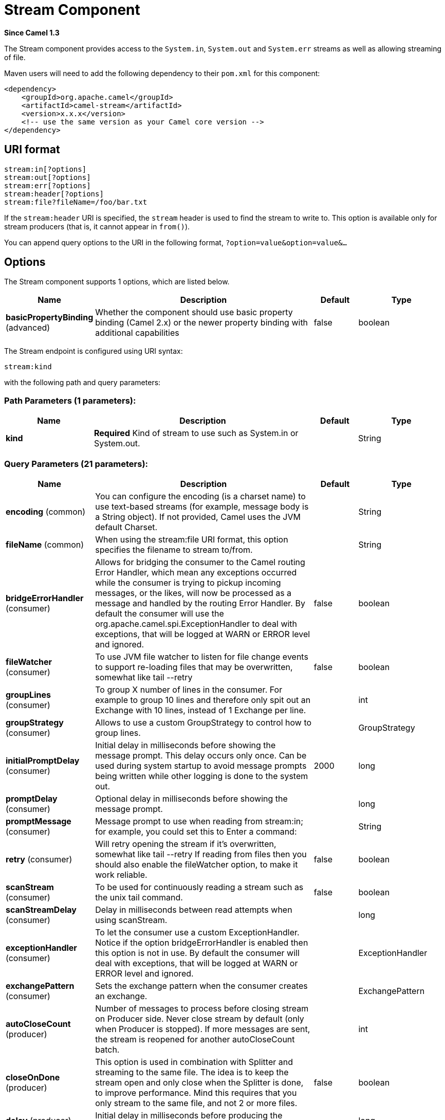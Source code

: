 [[stream-component]]
= Stream Component

*Since Camel 1.3*

The Stream component provides access to the `System.in`, `System.out`
and `System.err` streams as well as allowing streaming of file.

Maven users will need to add the following dependency to their `pom.xml`
for this component:

[source,xml]
------------------------------------------------------------
<dependency>
    <groupId>org.apache.camel</groupId>
    <artifactId>camel-stream</artifactId>
    <version>x.x.x</version>
    <!-- use the same version as your Camel core version -->
</dependency>
------------------------------------------------------------

== URI format

[source,text]
-----------------------
stream:in[?options]
stream:out[?options]
stream:err[?options]
stream:header[?options]
stream:file?fileName=/foo/bar.txt
-----------------------

If the `stream:header` URI is specified, the `stream` header is used to
find the stream to write to. This option is available only for stream
producers (that is, it cannot appear in `from()`).

You can append query options to the URI in the following format,
`?option=value&option=value&...`

== Options


// component options: START
The Stream component supports 1 options, which are listed below.



[width="100%",cols="2,5,^1,2",options="header"]
|===
| Name | Description | Default | Type
| *basicPropertyBinding* (advanced) | Whether the component should use basic property binding (Camel 2.x) or the newer property binding with additional capabilities | false | boolean
|===
// component options: END



// endpoint options: START
The Stream endpoint is configured using URI syntax:

----
stream:kind
----

with the following path and query parameters:

=== Path Parameters (1 parameters):


[width="100%",cols="2,5,^1,2",options="header"]
|===
| Name | Description | Default | Type
| *kind* | *Required* Kind of stream to use such as System.in or System.out. |  | String
|===


=== Query Parameters (21 parameters):


[width="100%",cols="2,5,^1,2",options="header"]
|===
| Name | Description | Default | Type
| *encoding* (common) | You can configure the encoding (is a charset name) to use text-based streams (for example, message body is a String object). If not provided, Camel uses the JVM default Charset. |  | String
| *fileName* (common) | When using the stream:file URI format, this option specifies the filename to stream to/from. |  | String
| *bridgeErrorHandler* (consumer) | Allows for bridging the consumer to the Camel routing Error Handler, which mean any exceptions occurred while the consumer is trying to pickup incoming messages, or the likes, will now be processed as a message and handled by the routing Error Handler. By default the consumer will use the org.apache.camel.spi.ExceptionHandler to deal with exceptions, that will be logged at WARN or ERROR level and ignored. | false | boolean
| *fileWatcher* (consumer) | To use JVM file watcher to listen for file change events to support re-loading files that may be overwritten, somewhat like tail --retry | false | boolean
| *groupLines* (consumer) | To group X number of lines in the consumer. For example to group 10 lines and therefore only spit out an Exchange with 10 lines, instead of 1 Exchange per line. |  | int
| *groupStrategy* (consumer) | Allows to use a custom GroupStrategy to control how to group lines. |  | GroupStrategy
| *initialPromptDelay* (consumer) | Initial delay in milliseconds before showing the message prompt. This delay occurs only once. Can be used during system startup to avoid message prompts being written while other logging is done to the system out. | 2000 | long
| *promptDelay* (consumer) | Optional delay in milliseconds before showing the message prompt. |  | long
| *promptMessage* (consumer) | Message prompt to use when reading from stream:in; for example, you could set this to Enter a command: |  | String
| *retry* (consumer) | Will retry opening the stream if it's overwritten, somewhat like tail --retry If reading from files then you should also enable the fileWatcher option, to make it work reliable. | false | boolean
| *scanStream* (consumer) | To be used for continuously reading a stream such as the unix tail command. | false | boolean
| *scanStreamDelay* (consumer) | Delay in milliseconds between read attempts when using scanStream. |  | long
| *exceptionHandler* (consumer) | To let the consumer use a custom ExceptionHandler. Notice if the option bridgeErrorHandler is enabled then this option is not in use. By default the consumer will deal with exceptions, that will be logged at WARN or ERROR level and ignored. |  | ExceptionHandler
| *exchangePattern* (consumer) | Sets the exchange pattern when the consumer creates an exchange. |  | ExchangePattern
| *autoCloseCount* (producer) | Number of messages to process before closing stream on Producer side. Never close stream by default (only when Producer is stopped). If more messages are sent, the stream is reopened for another autoCloseCount batch. |  | int
| *closeOnDone* (producer) | This option is used in combination with Splitter and streaming to the same file. The idea is to keep the stream open and only close when the Splitter is done, to improve performance. Mind this requires that you only stream to the same file, and not 2 or more files. | false | boolean
| *delay* (producer) | Initial delay in milliseconds before producing the stream. |  | long
| *lazyStartProducer* (producer) | Whether the producer should be started lazy (on the first message). By starting lazy you can use this to allow CamelContext and routes to startup in situations where a producer may otherwise fail during starting and cause the route to fail being started. By deferring this startup to be lazy then the startup failure can be handled during routing messages via Camel's routing error handlers. Beware that when the first message is processed then creating and starting the producer may take a little time and prolong the total processing time of the processing. | false | boolean
| *basicPropertyBinding* (advanced) | Whether the endpoint should use basic property binding (Camel 2.x) or the newer property binding with additional capabilities | false | boolean
| *readTimeout* (advanced) | Sets the read timeout to a specified timeout, in milliseconds. A non-zero value specifies the timeout when reading from Input stream when a connection is established to a resource. If the timeout expires before there is data available for read, a java.net.SocketTimeoutException is raised. A timeout of zero is interpreted as an infinite timeout. |  | int
| *synchronous* (advanced) | Sets whether synchronous processing should be strictly used, or Camel is allowed to use asynchronous processing (if supported). | false | boolean
|===
// endpoint options: END
// spring-boot-auto-configure options: START
== Spring Boot Auto-Configuration

When using Spring Boot make sure to use the following Maven dependency to have support for auto configuration:

[source,xml]
----
<dependency>
  <groupId>org.apache.camel</groupId>
  <artifactId>camel-stream-starter</artifactId>
  <version>x.x.x</version>
  <!-- use the same version as your Camel core version -->
</dependency>
----


The component supports 2 options, which are listed below.



[width="100%",cols="2,5,^1,2",options="header"]
|===
| Name | Description | Default | Type
| *camel.component.stream.basic-property-binding* | Whether the component should use basic property binding (Camel 2.x) or the newer property binding with additional capabilities | false | Boolean
| *camel.component.stream.enabled* | Enable stream component | true | Boolean
|===
// spring-boot-auto-configure options: END



== Message content

The Stream component supports either `String` or `byte[]` for writing
to streams. Just add either `String` or `byte[]` content to the
`message.in.body`. Messages sent to the *stream:* producer in binary
mode are not followed by the newline character (as opposed to the
`String` messages). Message with `null` body will not be appended to the
output stream. +
 The special `stream:header` URI is used for custom output streams. Just
add a `java.io.OutputStream` object to `message.in.header` in the key
`header`. +
 See samples for an example.

== Samples

In the following sample we route messages from the `direct:in` endpoint
to the `System.out` stream:

[source,java]
----
// Route messages to the standard output.
from("direct:in").to("stream:out");

// Send String payload to the standard output.
// Message will be followed by the newline.
template.sendBody("direct:in", "Hello Text World");

// Send byte[] payload to the standard output.
// No newline will be added after the message.
template.sendBody("direct:in", "Hello Bytes World".getBytes());
----

The following sample demonstrates how the header type can be used to
determine which stream to use. In the sample we use our own output
stream, `MyOutputStream`.

The following sample demonstrates how to continuously read a file stream
(analogous to the UNIX `tail` command):

[source,java]
----
from("stream:file?fileName=/server/logs/server.log&scanStream=true&scanStreamDelay=1000")
  .to("bean:logService?method=parseLogLine");
----

If you want to re-load the file if it rollover/rewritten then you should also turn on the `fileWatcher` and `retry` options.

[source,java]
----
from("stream:file?fileName=/server/logs/server.log&scanStream=true&scanStreamDelay=1000&retry=true&fileWatcher=true")
  .to("bean:logService?method=parseLogLine");
----

